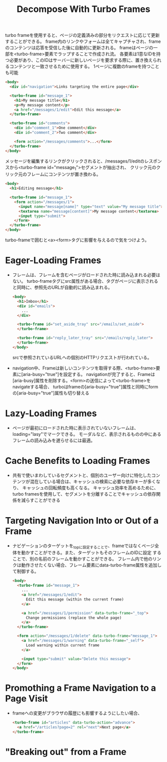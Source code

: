 #+title: Decompose With Turbo Frames
turbo frameを使用すると、ページの定義済みの部分をリクエストに応じて更新することができる。
frame内のリンクやフォームは全てキャプチャされ、frameのコンテンツは応答を受信した後に自動的に更新される。
frameはページの一部を<turbo-frame>要素でラップすることで作成され流。
各要素は1意なIDを持つ必要があり、このIDはサーバーに新しいページを要求する際に、置き換えられるコンテンツと一致させるために使用する。
1ページに複数のframeを持つことも可能
#+begin_src html
<body>
  <div id="navigation">Links targeting the entire page</div>

  <turbo-frame id="message_1">
    <h1>My message title</h1>
    <p>My message content</p>
    <a href="/messages/1/edit">Edit this message</a>
  </turbo-frame>

  <turbo-frame id="comments">
    <div id="comment_1">One comment</div>
    <div id="comment_2">Two comment</div>

    <form action="/messages/comments">...</form>
  </turbo-frame>
</body>
#+end_src
メッセージを編集するリンクがクリックされると、/messages/1/editのレスポンスから<turbo-frame id="message_1">セグメントが抽出され、
クリック元のクリック元のフレームにコンテンツが置き換わる。
#+begin_src html
<body>
  <h1>Editing message</h1>

  <turbo-frame id="message_1">
    <form action="/messages/1">
      <input name="message[name]" type="text" value="My message title">
      <textarea name="message[content]">My message content</textarea>
      <input type="submit">
    </form>
  </turbo-frame>
</body>
#+end_src
turbo-frameで囲むと<a><form>タグに影響を与えるので気をつけよう。

* Eager-Loading Frames
- フレームは、フレームを含むページがロードされた時に読み込まれる必要はない。
  turbo-frameタグにsrc属性がある場合、タグがページに表示されると同時に、参照先のURLが自動的に読み込まれる。
  #+begin_src html
  <body>
    <h1>Imbox</h1>
    <div id="emails">
      ...
    </div>

    <turbo-frame id="set_aside_tray" src="/emails/set_aside">
    </turbo-frame>

    <turbo-frame id="reply_later_tray" src="/emails/reply_later">
    </turbo-frame>
  </body>
  #+end_src
  srcで参照されているURLへの個別のHTTPリクエストが行われている。
- navigation中、Frameは新しいコンテンツを取得する際、<turbo-frame>要素に[aria-busy="true"]を設定する。
  navigationが完了すると、Frameは[aria-busy]属性を削除する。<form>の送信によって<turbo-frame>をnavigateする場合、
  turboはframeの[aria-busy="true"]属性と同時にformの[aria-busy="true"]属性も切り替える
* Lazy-Loading Frames
- ページが最初にロードされた時に表示されていないフレームは、loading="lasy"でマークできる。
  モーダルなど、表示されるものの中にあるフレームの読み込みを遅らせるには最適。
* Cache Benefits to Loading Frames
- 共有で使いまわしているセグメントと、個別のユーザー向けに特化したコンテンツが混在している場合は、キャッシュの検索に必要な依存キーが多くなり、
  キャッシュの回転頻度も高くなる。
  キャッシュ効率を高めるために、turbo framesを使用して、セグメントを分離することでキャッシュの依存関係を減らすことができる
* Targeting Navigation Into or Out of a Frame
- ナビゲーションのターゲットを_topに設定することで、frameではなくページ全体を動かすことができる。また、ターゲットもそのフレームのIDに設定
  することで、別の名前のフレームを動かすことができる。
  フレーム内で他のリンクは動作させたくない場合、フレーム要素にdata-turbo-frame属性を追加して制御する。
  #+begin_src html
  <body>
    <turbo-frame id="message_1">
      ...
      <a href="/messages/1/edit">
        Edit this message (within the current frame)
      </a>

      <a href="/messages/1/permission" data-turbo-frame="_top">
        Change permissions (replace the whole page)
      </a>
    </turbo-frame>

    <form action="/messages/1/delete" data-turbo-frame="message_1">
      <a href="/messages/1/warning" data-turbo-frame="_self">
        Load warning within current frame
      </a>

      <input type="submit" value="Delete this message">
    </form>
  </body>
  #+end_src

* Promothing a Frame Navigation to a Page Visit
- frameへの変更がブラウザの履歴にも影響するようにしたい場合、
  #+begin_src html
  <turbo-frame id="articles" data-turbo-action="advance">
    <a href="/articles?page=2" rel="next">Next page</a>
  </turbo-frame>
  #+end_src

* "Breaking out" from a Frame

